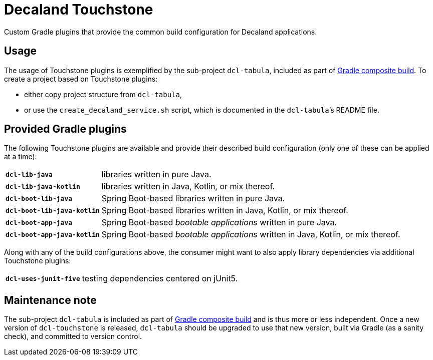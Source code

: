 = Decaland Touchstone
:url-gradle-composite: https://docs.gradle.org/current/userguide/composite_builds.html

Custom Gradle plugins that provide the common build configuration for Decaland applications.

== Usage

The usage of Touchstone plugins is exemplified by the sub-project `dcl-tabula`, included as part of {url-gradle-composite}[Gradle composite build].
To create a project based on Touchstone plugins:

* either copy project structure from `dcl-tabula`,
* or use the `create_decaland_service.sh` script, which is documented in the `dcl-tabula`’s README file.

== Provided Gradle plugins

The following Touchstone plugins are available and provide their described build configuration (only one of these can be applied at a time):

[horizontal]
`*dcl-lib-java*`::
libraries written in pure Java.
`*dcl-lib-java-kotlin*`::
libraries written in Java, Kotlin, or mix thereof.
`*dcl-boot-lib-java*`::
Spring Boot-based libraries written in pure Java.
`*dcl-boot-lib-java-kotlin*`::
Spring Boot-based libraries written in Java, Kotlin, or mix thereof.
`*dcl-boot-app-java*`::
Spring Boot-based _bootable applications_ written in pure Java.
`*dcl-boot-app-java-kotlin*`::
Spring Boot-based _bootable applications_ written in Java, Kotlin, or mix thereof.

Along with any of the build configurations above, the consumer might want to also apply library dependencies via additional Touchstone plugins:

[horizontal]
`*dcl-uses-junit-five*`::
testing dependencies centered on jUnit5.

== Maintenance note

The sub-project `dcl-tabula` is included as part of {url-gradle-composite}[Gradle composite build] and is thus more or less independent.
Once a new version of `dcl-touchstone` is released, `dcl-tabula` should be upgraded to use that new version, built via Gradle (as a sanity check), and committed to version control.
